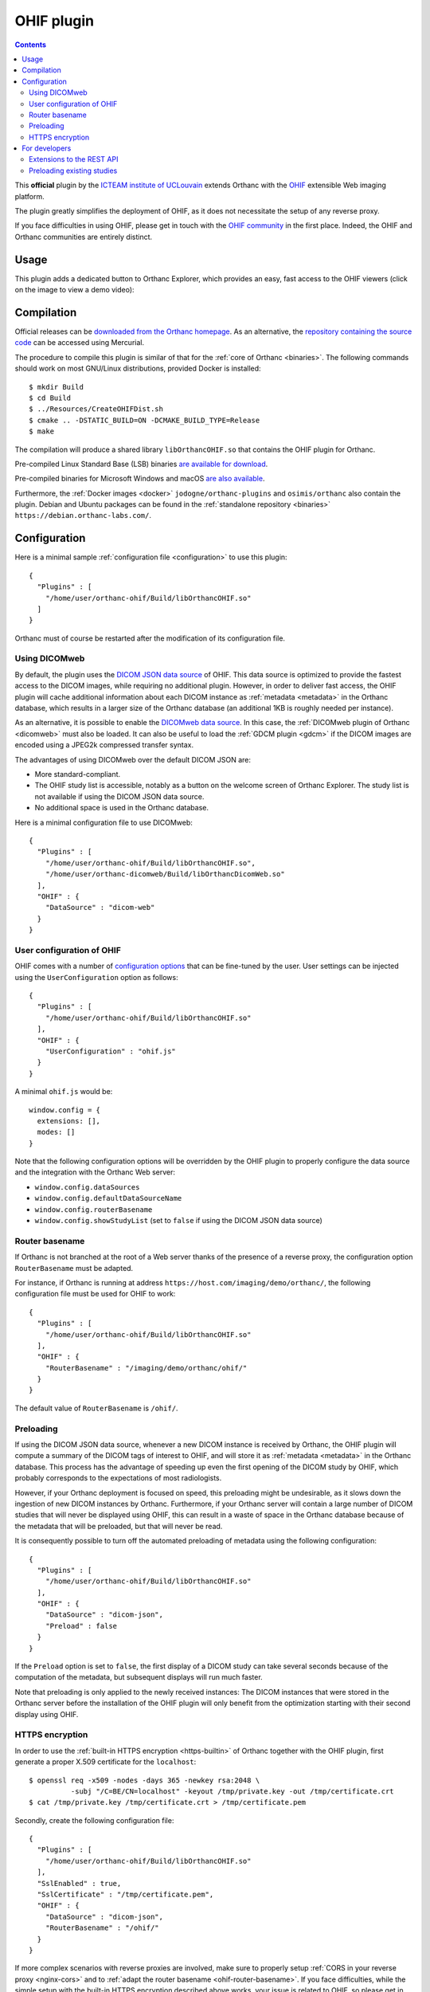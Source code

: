 .. _ohif:


OHIF plugin
===========

.. contents::

This **official** plugin by the `ICTEAM institute of UCLouvain
<https://uclouvain.be/en/research-institutes/icteam>`__ extends
Orthanc with the `OHIF <https://ohif.org/>`__ extensible Web imaging
platform.

The plugin greatly simplifies the deployment of OHIF, as it does not
necessitate the setup of any reverse proxy.

If you face difficulties in using OHIF, please get in touch with the
`OHIF community <https://ohif.org/collaborate>`__ in the first place.
Indeed, the OHIF and Orthanc communities are entirely distinct.


Usage
-----

This plugin adds a dedicated button to Orthanc Explorer, which
provides an easy, fast access to the OHIF viewers (click on the image
to view a demo video):

.. image:: ../images/OHIF.png
           :align: center
           :width: 800
           :target: https://www.youtube.com/watch?v=-lzddzq9iT4
 |


Compilation
-----------

.. highlight:: bash

Official releases can be `downloaded from the Orthanc homepage
<https://www.orthanc-server.com/browse.php?path=/plugin-ohif>`__. As
an alternative, the `repository containing the source code
<https://orthanc.uclouvain.be/hg/orthanc-ohif/>`__ can be accessed
using Mercurial.

The procedure to compile this plugin is similar of that for the
:ref:`core of Orthanc <binaries>`. The following commands should work
on most GNU/Linux distributions, provided Docker is installed::

  $ mkdir Build
  $ cd Build
  $ ../Resources/CreateOHIFDist.sh
  $ cmake .. -DSTATIC_BUILD=ON -DCMAKE_BUILD_TYPE=Release
  $ make

The compilation will produce a shared library ``libOrthancOHIF.so``
that contains the OHIF plugin for Orthanc.

Pre-compiled Linux Standard Base (LSB) binaries `are available for
download <https://lsb.orthanc-server.com/plugin-ohif/>`__.

Pre-compiled binaries for Microsoft Windows and macOS `are also
available
<https://www.orthanc-server.com/browse.php?path=/plugin-ohif>`__.

Furthermore, the :ref:`Docker images <docker>`
``jodogne/orthanc-plugins`` and ``osimis/orthanc`` also contain the
plugin. Debian and Ubuntu packages can be found in the
:ref:`standalone repository <binaries>`
``https://debian.orthanc-labs.com/``.


Configuration
-------------

.. highlight:: json

Here is a minimal sample :ref:`configuration file <configuration>` to
use this plugin::

  {
    "Plugins" : [
      "/home/user/orthanc-ohif/Build/libOrthancOHIF.so"
    ]
  }

Orthanc must of course be restarted after the modification of its
configuration file.


Using DICOMweb
^^^^^^^^^^^^^^

.. highlight:: json

By default, the plugin uses the `DICOM JSON data source
<https://v3-docs.ohif.org/configuration/datasources/dicom-json/>`__ of
OHIF. This data source is optimized to provide the fastest access to
the DICOM images, while requiring no additional plugin. However, in
order to deliver fast access, the OHIF plugin will cache additional
information about each DICOM instance as :ref:`metadata <metadata>` in
the Orthanc database, which results in a larger size of the Orthanc
database (an additional 1KB is roughly needed per instance).

As an alternative, it is possible to enable the `DICOMweb data source
<https://v3-docs.ohif.org/configuration/dataSources/dicom-web>`__. In
this case, the :ref:`DICOMweb plugin of Orthanc <dicomweb>` must also
be loaded. It can also be useful to load the :ref:`GDCM plugin <gdcm>`
if the DICOM images are encoded using a JPEG2k compressed transfer
syntax.

The advantages of using DICOMweb over the default DICOM JSON are:

* More standard-compliant.

* The OHIF study list is accessible, notably as a button on the
  welcome screen of Orthanc Explorer. The study list is not available
  if using the DICOM JSON data source.

* No additional space is used in the Orthanc database.
  
Here is a minimal configuration file to use DICOMweb::

  {
    "Plugins" : [
      "/home/user/orthanc-ohif/Build/libOrthancOHIF.so",
      "/home/user/orthanc-dicomweb/Build/libOrthancDicomWeb.so"
    ],
    "OHIF" : {
      "DataSource" : "dicom-web"
    }
  }
  

User configuration of OHIF
^^^^^^^^^^^^^^^^^^^^^^^^^^

.. highlight:: json

OHIF comes with a number of `configuration options
<https://v3-docs.ohif.org/configuration/configurationfiles/#configuration-options>`__
that can be fine-tuned by the user. User settings can be injected
using the ``UserConfiguration`` option as follows::

  {
    "Plugins" : [
      "/home/user/orthanc-ohif/Build/libOrthancOHIF.so"
    ],
    "OHIF" : {
      "UserConfiguration" : "ohif.js"
    }
  }

.. highlight:: javascript

A minimal ``ohif.js`` would be::

  window.config = {
    extensions: [],
    modes: []
  }

Note that the following configuration options will be overridden by
the OHIF plugin to properly configure the data source and the
integration with the Orthanc Web server:

* ``window.config.dataSources``
* ``window.config.defaultDataSourceName``
* ``window.config.routerBasename``
* ``window.config.showStudyList`` (set to ``false`` if using the DICOM
  JSON data source)
  

.. _ohif-router-basename:

Router basename
^^^^^^^^^^^^^^^

.. highlight:: json

If Orthanc is not branched at the root of a Web server thanks of the
presence of a reverse proxy, the configuration option
``RouterBasename`` must be adapted.

For instance, if Orthanc is running at address
``https://host.com/imaging/demo/orthanc/``, the following
configuration file must be used for OHIF to work::

  {
    "Plugins" : [
      "/home/user/orthanc-ohif/Build/libOrthancOHIF.so"
    ],
    "OHIF" : {
      "RouterBasename" : "/imaging/demo/orthanc/ohif/"
    }
  }

The default value of ``RouterBasename`` is ``/ohif/``.


.. _ohif-preloading:

Preloading
^^^^^^^^^^

.. highlight:: json

If using the DICOM JSON data source, whenever a new DICOM instance is
received by Orthanc, the OHIF plugin will compute a summary of the
DICOM tags of interest to OHIF, and will store it as :ref:`metadata
<metadata>` in the Orthanc database. This process has the advantage of
speeding up even the first opening of the DICOM study by OHIF, which
probably corresponds to the expectations of most radiologists.

However, if your Orthanc deployment is focused on speed, this
preloading might be undesirable, as it slows down the ingestion of new
DICOM instances by Orthanc. Furthermore, if your Orthanc server will
contain a large number of DICOM studies that will never be displayed
using OHIF, this can result in a waste of space in the Orthanc
database because of the metadata that will be preloaded, but that will
never be read.

It is consequently possible to turn off the automated preloading
of metadata using the following configuration::

  {
    "Plugins" : [
      "/home/user/orthanc-ohif/Build/libOrthancOHIF.so"
    ],
    "OHIF" : {
      "DataSource" : "dicom-json",
      "Preload" : false
    }
  }

If the ``Preload`` option is set to ``false``, the first display of a
DICOM study can take several seconds because of the computation of the
metadata, but subsequent displays will run much faster.

Note that preloading is only applied to the newly received instances:
The DICOM instances that were stored in the Orthanc server before the
installation of the OHIF plugin will only benefit from the
optimization starting with their second display using OHIF.


.. _ohif-https:

HTTPS encryption
^^^^^^^^^^^^^^^^

.. highlight:: bash

In order to use the :ref:`built-in HTTPS encryption <https-builtin>`
of Orthanc together with the OHIF plugin, first generate a proper
X.509 certificate for the ``localhost``::

  $ openssl req -x509 -nodes -days 365 -newkey rsa:2048 \
            -subj "/C=BE/CN=localhost" -keyout /tmp/private.key -out /tmp/certificate.crt
  $ cat /tmp/private.key /tmp/certificate.crt > /tmp/certificate.pem


.. highlight:: json

Secondly, create the following configuration file::

  {
    "Plugins" : [
      "/home/user/orthanc-ohif/Build/libOrthancOHIF.so"
    ],
    "SslEnabled" : true,
    "SslCertificate" : "/tmp/certificate.pem",
    "OHIF" : {
      "DataSource" : "dicom-json",
      "RouterBasename" : "/ohif/"
    }
  }

If more complex scenarios with reverse proxies are involved, make sure
to properly setup :ref:`CORS in your reverse proxy <nginx-cors>` and
to :ref:`adapt the router basename <ohif-router-basename>`. If you
face difficulties, while the simple setup with the built-in HTTPS
encryption described above works, your issue is related to OHIF, so
please get in touch with the `OHIF community
<https://ohif.org/collaborate>`__.


For developers
--------------

Extensions to the REST API
^^^^^^^^^^^^^^^^^^^^^^^^^^

.. highlight:: bash

The content of the `DICOM JSON data source
<https://v3-docs.ohif.org/configuration/datasources/dicom-json/>`__
for a DICOM study of interest can be retrieved as follows::

  $ curl http://demo.orthanc-server.com/studies/6b9e19d9-62094390-5f9ddb01-4a191ae7-9766b715/ohif-dicom-json

This data source is constructed from the :ref:`metadata 4202
<registry>` associated with the individual DICOM instances of the
DICOM study. The metadata corresponds to the `Base64 encoding
<https://en.wikipedia.org/wiki/Base64>`__ of a gzipped JSON file. For
debugging, the JSON file associated with a DICOM instance can be
inspected using::

  $ curl http://demo.orthanc-server.com/instances/1f3c00bd-49df10b7-f416a598-1b3bb5a2-cb791b52/metadata/4202 | base64 -d | gunzip -c
  

Preloading existing studies
^^^^^^^^^^^^^^^^^^^^^^^^^^^

:ref:`As explained above <ohif-preloading>`, the metadata associated
with DICOM instances are only preloaded for the newly ingested DICOM
instances. Using the REST API of Orthanc, it is easy to create a
script that would preload the metadata for the already existing DICOM
studies, hereby greatly speeding up the first opening of those studies
as well.

This script would loop over the :ref:`the DICOM studies that are
stored by Orthanc <rest-access>` using ``GET /studies``. For each
study whose :ref:`Orthanc identifier <orthanc-ids>` is ``id``, the
script would simply call ``GET /studies/{id}/ohif-dicom-json``.

